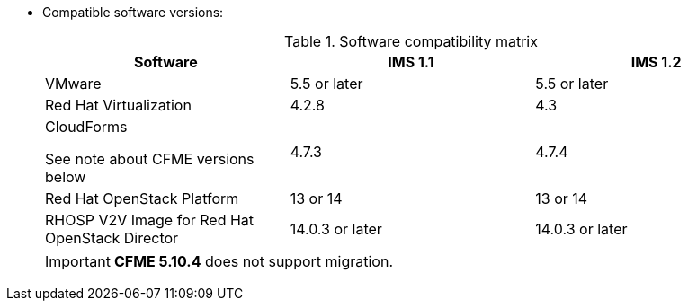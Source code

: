 // Module included in the following assemblies:
// proc_Preparing_the_target_environment.adoc
[id="ref_Software_compatibility_matrix_{context}"]
* Compatible software versions:
+
.Software compatibility matrix
[cols="1,1,1", options="header"]
|===
|Software |IMS 1.1 |IMS 1.2
|VMware |5.5 or later |5.5 or later
|Red Hat Virtualization |4.2.8 |4.3
.<a|CloudForms

See note about CFME versions below |4.7.3 |4.7.4
|Red Hat OpenStack Platform |13 or 14 |13 or 14
|RHOSP V2V Image for Red Hat OpenStack Director |14.0.3 or later |14.0.3 or later
|===
+
[IMPORTANT]
====
*CFME 5.10.4* does not support migration.

ifdef::rhv[]
You can use CFME 5.10.4 to manage the Red Hat Virtualization 4.3 environment. Only the migration functionality is affected.

Download and install CFME 5.10.5 for migration.
endif::rhv[]
ifdef::osp[]
Download and install CFME 5.10.3 for migration.
endif::osp[]
====

